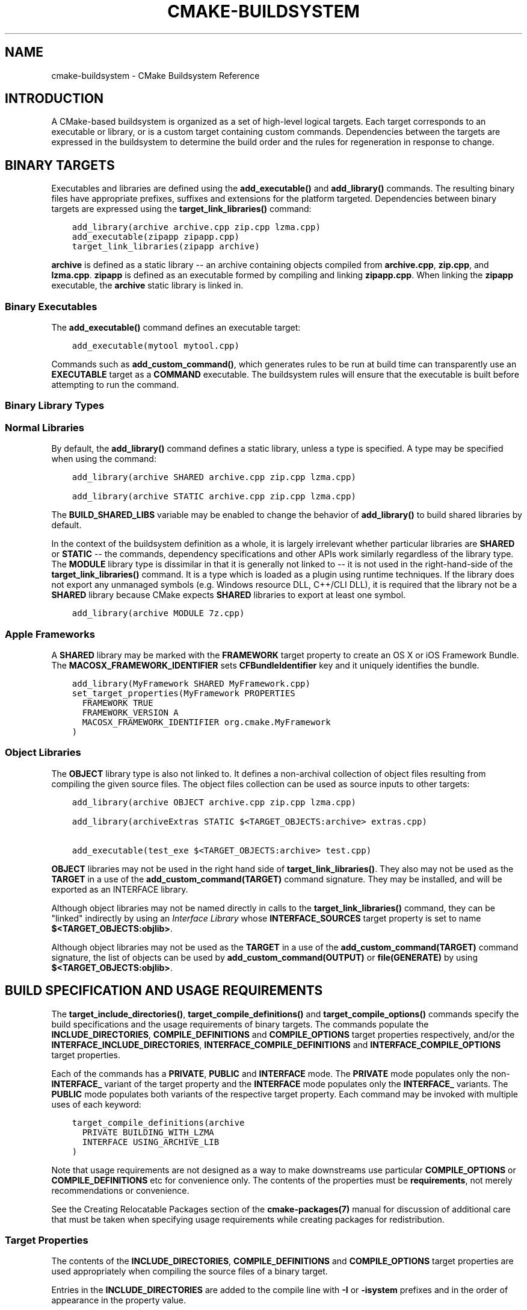 .\" Man page generated from reStructuredText.
.
.TH "CMAKE-BUILDSYSTEM" "7" "Jul 12, 2017" "3.9.0" "CMake"
.SH NAME
cmake-buildsystem \- CMake Buildsystem Reference
.
.nr rst2man-indent-level 0
.
.de1 rstReportMargin
\\$1 \\n[an-margin]
level \\n[rst2man-indent-level]
level margin: \\n[rst2man-indent\\n[rst2man-indent-level]]
-
\\n[rst2man-indent0]
\\n[rst2man-indent1]
\\n[rst2man-indent2]
..
.de1 INDENT
.\" .rstReportMargin pre:
. RS \\$1
. nr rst2man-indent\\n[rst2man-indent-level] \\n[an-margin]
. nr rst2man-indent-level +1
.\" .rstReportMargin post:
..
.de UNINDENT
. RE
.\" indent \\n[an-margin]
.\" old: \\n[rst2man-indent\\n[rst2man-indent-level]]
.nr rst2man-indent-level -1
.\" new: \\n[rst2man-indent\\n[rst2man-indent-level]]
.in \\n[rst2man-indent\\n[rst2man-indent-level]]u
..
.SH INTRODUCTION
.sp
A CMake\-based buildsystem is organized as a set of high\-level logical
targets.  Each target corresponds to an executable or library, or
is a custom target containing custom commands.  Dependencies between the
targets are expressed in the buildsystem to determine the build order
and the rules for regeneration in response to change.
.SH BINARY TARGETS
.sp
Executables and libraries are defined using the \fBadd_executable()\fP
and \fBadd_library()\fP commands.  The resulting binary files have
appropriate prefixes, suffixes and extensions for the platform targeted.
Dependencies between binary targets are expressed using the
\fBtarget_link_libraries()\fP command:
.INDENT 0.0
.INDENT 3.5
.sp
.nf
.ft C
add_library(archive archive.cpp zip.cpp lzma.cpp)
add_executable(zipapp zipapp.cpp)
target_link_libraries(zipapp archive)
.ft P
.fi
.UNINDENT
.UNINDENT
.sp
\fBarchive\fP is defined as a static library \-\- an archive containing objects
compiled from \fBarchive.cpp\fP, \fBzip.cpp\fP, and \fBlzma.cpp\fP\&.  \fBzipapp\fP
is defined as an executable formed by compiling and linking \fBzipapp.cpp\fP\&.
When linking the \fBzipapp\fP executable, the \fBarchive\fP static library is
linked in.
.SS Binary Executables
.sp
The \fBadd_executable()\fP command defines an executable target:
.INDENT 0.0
.INDENT 3.5
.sp
.nf
.ft C
add_executable(mytool mytool.cpp)
.ft P
.fi
.UNINDENT
.UNINDENT
.sp
Commands such as \fBadd_custom_command()\fP, which generates rules to be
run at build time can transparently use an \fBEXECUTABLE\fP
target as a \fBCOMMAND\fP executable.  The buildsystem rules will ensure that
the executable is built before attempting to run the command.
.SS Binary Library Types
.SS Normal Libraries
.sp
By default, the \fBadd_library()\fP command defines a static library,
unless a type is specified.  A type may be specified when using the command:
.INDENT 0.0
.INDENT 3.5
.sp
.nf
.ft C
add_library(archive SHARED archive.cpp zip.cpp lzma.cpp)
.ft P
.fi
.UNINDENT
.UNINDENT
.INDENT 0.0
.INDENT 3.5
.sp
.nf
.ft C
add_library(archive STATIC archive.cpp zip.cpp lzma.cpp)
.ft P
.fi
.UNINDENT
.UNINDENT
.sp
The \fBBUILD_SHARED_LIBS\fP variable may be enabled to change the
behavior of \fBadd_library()\fP to build shared libraries by default.
.sp
In the context of the buildsystem definition as a whole, it is largely
irrelevant whether particular libraries are \fBSHARED\fP or \fBSTATIC\fP \-\-
the commands, dependency specifications and other APIs work similarly
regardless of the library type.  The \fBMODULE\fP library type is
dissimilar in that it is generally not linked to \-\- it is not used in
the right\-hand\-side of the \fBtarget_link_libraries()\fP command.
It is a type which is loaded as a plugin using runtime techniques.
If the library does not export any unmanaged symbols (e.g. Windows
resource DLL, C++/CLI DLL), it is required that the library not be a
\fBSHARED\fP library because CMake expects \fBSHARED\fP libraries to export
at least one symbol.
.INDENT 0.0
.INDENT 3.5
.sp
.nf
.ft C
add_library(archive MODULE 7z.cpp)
.ft P
.fi
.UNINDENT
.UNINDENT
.SS Apple Frameworks
.sp
A \fBSHARED\fP library may be marked with the \fBFRAMEWORK\fP
target property to create an OS X or iOS Framework Bundle.
The \fBMACOSX_FRAMEWORK_IDENTIFIER\fP sets \fBCFBundleIdentifier\fP key
and it uniquely identifies the bundle.
.INDENT 0.0
.INDENT 3.5
.sp
.nf
.ft C
add_library(MyFramework SHARED MyFramework.cpp)
set_target_properties(MyFramework PROPERTIES
  FRAMEWORK TRUE
  FRAMEWORK_VERSION A
  MACOSX_FRAMEWORK_IDENTIFIER org.cmake.MyFramework
)
.ft P
.fi
.UNINDENT
.UNINDENT
.SS Object Libraries
.sp
The \fBOBJECT\fP library type is also not linked to. It defines a non\-archival
collection of object files resulting from compiling the given source files.
The object files collection can be used as source inputs to other targets:
.INDENT 0.0
.INDENT 3.5
.sp
.nf
.ft C
add_library(archive OBJECT archive.cpp zip.cpp lzma.cpp)

add_library(archiveExtras STATIC $<TARGET_OBJECTS:archive> extras.cpp)

add_executable(test_exe $<TARGET_OBJECTS:archive> test.cpp)
.ft P
.fi
.UNINDENT
.UNINDENT
.sp
\fBOBJECT\fP libraries may not be used in the right hand side of
\fBtarget_link_libraries()\fP\&.  They also may not be used as the \fBTARGET\fP
in a use of the \fBadd_custom_command(TARGET)\fP command signature.  They
may be installed, and will be exported as an INTERFACE library.
.sp
Although object libraries may not be named directly in calls to
the \fBtarget_link_libraries()\fP command, they can be "linked"
indirectly by using an \fI\%Interface Library\fP
whose \fBINTERFACE_SOURCES\fP target property is set to name
\fB$<TARGET_OBJECTS:objlib>\fP\&.
.sp
Although object libraries may not be used as the \fBTARGET\fP
in a use of the \fBadd_custom_command(TARGET)\fP command signature,
the list of objects can be used by \fBadd_custom_command(OUTPUT)\fP or
\fBfile(GENERATE)\fP by using \fB$<TARGET_OBJECTS:objlib>\fP\&.
.SH BUILD SPECIFICATION AND USAGE REQUIREMENTS
.sp
The \fBtarget_include_directories()\fP, \fBtarget_compile_definitions()\fP
and \fBtarget_compile_options()\fP commands specify the build specifications
and the usage requirements of binary targets.  The commands populate the
\fBINCLUDE_DIRECTORIES\fP, \fBCOMPILE_DEFINITIONS\fP and
\fBCOMPILE_OPTIONS\fP target properties respectively, and/or the
\fBINTERFACE_INCLUDE_DIRECTORIES\fP, \fBINTERFACE_COMPILE_DEFINITIONS\fP
and \fBINTERFACE_COMPILE_OPTIONS\fP target properties.
.sp
Each of the commands has a \fBPRIVATE\fP, \fBPUBLIC\fP and \fBINTERFACE\fP mode.  The
\fBPRIVATE\fP mode populates only the non\-\fBINTERFACE_\fP variant of the target
property and the \fBINTERFACE\fP mode populates only the \fBINTERFACE_\fP variants.
The \fBPUBLIC\fP mode populates both variants of the respective target property.
Each command may be invoked with multiple uses of each keyword:
.INDENT 0.0
.INDENT 3.5
.sp
.nf
.ft C
target_compile_definitions(archive
  PRIVATE BUILDING_WITH_LZMA
  INTERFACE USING_ARCHIVE_LIB
)
.ft P
.fi
.UNINDENT
.UNINDENT
.sp
Note that usage requirements are not designed as a way to make downstreams
use particular \fBCOMPILE_OPTIONS\fP or
\fBCOMPILE_DEFINITIONS\fP etc for convenience only.  The contents of
the properties must be \fBrequirements\fP, not merely recommendations or
convenience.
.sp
See the Creating Relocatable Packages section of the
\fBcmake\-packages(7)\fP manual for discussion of additional care
that must be taken when specifying usage requirements while creating
packages for redistribution.
.SS Target Properties
.sp
The contents of the \fBINCLUDE_DIRECTORIES\fP,
\fBCOMPILE_DEFINITIONS\fP and \fBCOMPILE_OPTIONS\fP target
properties are used appropriately when compiling the source files of a
binary target.
.sp
Entries in the \fBINCLUDE_DIRECTORIES\fP are added to the compile line
with \fB\-I\fP or \fB\-isystem\fP prefixes and in the order of appearance in the
property value.
.sp
Entries in the \fBCOMPILE_DEFINITIONS\fP are prefixed with \fB\-D\fP or
\fB/D\fP and added to the compile line in an unspecified order.  The
\fBDEFINE_SYMBOL\fP target property is also added as a compile
definition as a special convenience case for \fBSHARED\fP and \fBMODULE\fP
library targets.
.sp
Entries in the \fBCOMPILE_OPTIONS\fP are escaped for the shell and added
in the order of appearance in the property value.  Several compile options have
special separate handling, such as \fBPOSITION_INDEPENDENT_CODE\fP\&.
.sp
The contents of the \fBINTERFACE_INCLUDE_DIRECTORIES\fP,
\fBINTERFACE_COMPILE_DEFINITIONS\fP and
\fBINTERFACE_COMPILE_OPTIONS\fP target properties are
\fIUsage Requirements\fP \-\- they specify content which consumers
must use to correctly compile and link with the target they appear on.
For any binary target, the contents of each \fBINTERFACE_\fP property on
each target specified in a \fBtarget_link_libraries()\fP command is
consumed:
.INDENT 0.0
.INDENT 3.5
.sp
.nf
.ft C
set(srcs archive.cpp zip.cpp)
if (LZMA_FOUND)
  list(APPEND srcs lzma.cpp)
endif()
add_library(archive SHARED ${srcs})
if (LZMA_FOUND)
  # The archive library sources are compiled with \-DBUILDING_WITH_LZMA
  target_compile_definitions(archive PRIVATE BUILDING_WITH_LZMA)
endif()
target_compile_definitions(archive INTERFACE USING_ARCHIVE_LIB)

add_executable(consumer)
# Link consumer to archive and consume its usage requirements. The consumer
# executable sources are compiled with \-DUSING_ARCHIVE_LIB.
target_link_libraries(consumer archive)
.ft P
.fi
.UNINDENT
.UNINDENT
.sp
Because it is common to require that the source directory and corresponding
build directory are added to the \fBINCLUDE_DIRECTORIES\fP, the
\fBCMAKE_INCLUDE_CURRENT_DIR\fP variable can be enabled to conveniently
add the corresponding directories to the \fBINCLUDE_DIRECTORIES\fP of
all targets.  The variable \fBCMAKE_INCLUDE_CURRENT_DIR_IN_INTERFACE\fP
can be enabled to add the corresponding directories to the
\fBINTERFACE_INCLUDE_DIRECTORIES\fP of all targets.  This makes use of
targets in multiple different directories convenient through use of the
\fBtarget_link_libraries()\fP command.
.SS Transitive Usage Requirements
.sp
The usage requirements of a target can transitively propagate to dependents.
The \fBtarget_link_libraries()\fP command has \fBPRIVATE\fP,
\fBINTERFACE\fP and \fBPUBLIC\fP keywords to control the propagation.
.INDENT 0.0
.INDENT 3.5
.sp
.nf
.ft C
add_library(archive archive.cpp)
target_compile_definitions(archive INTERFACE USING_ARCHIVE_LIB)

add_library(serialization serialization.cpp)
target_compile_definitions(serialization INTERFACE USING_SERIALIZATION_LIB)

add_library(archiveExtras extras.cpp)
target_link_libraries(archiveExtras PUBLIC archive)
target_link_libraries(archiveExtras PRIVATE serialization)
# archiveExtras is compiled with \-DUSING_ARCHIVE_LIB
# and \-DUSING_SERIALIZATION_LIB

add_executable(consumer consumer.cpp)
# consumer is compiled with \-DUSING_ARCHIVE_LIB
target_link_libraries(consumer archiveExtras)
.ft P
.fi
.UNINDENT
.UNINDENT
.sp
Because \fBarchive\fP is a \fBPUBLIC\fP dependency of \fBarchiveExtras\fP, the
usage requirements of it are propagated to \fBconsumer\fP too.  Because
\fBserialization\fP is a \fBPRIVATE\fP dependency of \fBarchive\fP, the usage
requirements of it are not propagated to \fBconsumer\fP\&.
.sp
Generally, a dependency should be specified in a use of
\fBtarget_link_libraries()\fP with the \fBPRIVATE\fP keyword if it is used by
only the implementation of a library, and not in the header files.  If a
dependency is additionally used in the header files of a library (e.g. for
class inheritance), then it should be specified as a \fBPUBLIC\fP dependency.
A dependency which is not used by the implementation of a library, but only by
its headers should be specified as an \fBINTERFACE\fP dependency.  The
\fBtarget_link_libraries()\fP command may be invoked with multiple uses of
each keyword:
.INDENT 0.0
.INDENT 3.5
.sp
.nf
.ft C
target_link_libraries(archiveExtras
  PUBLIC archive
  PRIVATE serialization
)
.ft P
.fi
.UNINDENT
.UNINDENT
.sp
Usage requirements are propagated by reading the \fBINTERFACE_\fP variants
of target properties from dependencies and appending the values to the
non\-\fBINTERFACE_\fP variants of the operand.  For example, the
\fBINTERFACE_INCLUDE_DIRECTORIES\fP of dependencies is read and
appended to the \fBINCLUDE_DIRECTORIES\fP of the operand.  In cases
where order is relevant and maintained, and the order resulting from the
\fBtarget_link_libraries()\fP calls does not allow correct compilation,
use of an appropriate command to set the property directly may update the
order.
.sp
For example, if the linked libraries for a target must be specified
in the order \fBlib1\fP \fBlib2\fP \fBlib3\fP , but the include directories must
be specified in the order \fBlib3\fP \fBlib1\fP \fBlib2\fP:
.INDENT 0.0
.INDENT 3.5
.sp
.nf
.ft C
target_link_libraries(myExe lib1 lib2 lib3)
target_include_directories(myExe
  PRIVATE $<TARGET_PROPERTY:lib3,INTERFACE_INCLUDE_DIRECTORIES>)
.ft P
.fi
.UNINDENT
.UNINDENT
.sp
Note that care must be taken when specifying usage requirements for targets
which will be exported for installation using the \fBinstall(EXPORT)\fP
command.  See Creating Packages for more.
.SS Compatible Interface Properties
.sp
Some target properties are required to be compatible between a target and
the interface of each dependency.  For example, the
\fBPOSITION_INDEPENDENT_CODE\fP target property may specify a
boolean value of whether a target should be compiled as
position\-independent\-code, which has platform\-specific consequences.
A target may also specify the usage requirement
\fBINTERFACE_POSITION_INDEPENDENT_CODE\fP to communicate that
consumers must be compiled as position\-independent\-code.
.INDENT 0.0
.INDENT 3.5
.sp
.nf
.ft C
add_executable(exe1 exe1.cpp)
set_property(TARGET exe1 PROPERTY POSITION_INDEPENDENT_CODE ON)

add_library(lib1 SHARED lib1.cpp)
set_property(TARGET lib1 PROPERTY INTERFACE_POSITION_INDEPENDENT_CODE ON)

add_executable(exe2 exe2.cpp)
target_link_libraries(exe2 lib1)
.ft P
.fi
.UNINDENT
.UNINDENT
.sp
Here, both \fBexe1\fP and \fBexe2\fP will be compiled as position\-independent\-code.
\fBlib1\fP will also be compiled as position\-independent\-code because that is the
default setting for \fBSHARED\fP libraries.  If dependencies have conflicting,
non\-compatible requirements \fBcmake(1)\fP issues a diagnostic:
.INDENT 0.0
.INDENT 3.5
.sp
.nf
.ft C
add_library(lib1 SHARED lib1.cpp)
set_property(TARGET lib1 PROPERTY INTERFACE_POSITION_INDEPENDENT_CODE ON)

add_library(lib2 SHARED lib2.cpp)
set_property(TARGET lib2 PROPERTY INTERFACE_POSITION_INDEPENDENT_CODE OFF)

add_executable(exe1 exe1.cpp)
target_link_libraries(exe1 lib1)
set_property(TARGET exe1 PROPERTY POSITION_INDEPENDENT_CODE OFF)

add_executable(exe2 exe2.cpp)
target_link_libraries(exe2 lib1 lib2)
.ft P
.fi
.UNINDENT
.UNINDENT
.sp
The \fBlib1\fP requirement \fBINTERFACE_POSITION_INDEPENDENT_CODE\fP is not
"compatible" with the \fBPOSITION_INDEPENDENT_CODE\fP property of the \fBexe1\fP
target.  The library requires that consumers are built as
position\-independent\-code, while the executable specifies to not built as
position\-independent\-code, so a diagnostic is issued.
.sp
The \fBlib1\fP and \fBlib2\fP requirements are not "compatible".  One of them
requires that consumers are built as position\-independent\-code, while
the other requires that consumers are not built as position\-independent\-code.
Because \fBexe2\fP links to both and they are in conflict, a diagnostic is
issued.
.sp
To be "compatible", the \fBPOSITION_INDEPENDENT_CODE\fP property,
if set must be either the same, in a boolean sense, as the
\fBINTERFACE_POSITION_INDEPENDENT_CODE\fP property of all transitively
specified dependencies on which that property is set.
.sp
This property of "compatible interface requirement" may be extended to other
properties by specifying the property in the content of the
\fBCOMPATIBLE_INTERFACE_BOOL\fP target property.  Each specified property
must be compatible between the consuming target and the corresponding property
with an \fBINTERFACE_\fP prefix from each dependency:
.INDENT 0.0
.INDENT 3.5
.sp
.nf
.ft C
add_library(lib1Version2 SHARED lib1_v2.cpp)
set_property(TARGET lib1Version2 PROPERTY INTERFACE_CUSTOM_PROP ON)
set_property(TARGET lib1Version2 APPEND PROPERTY
  COMPATIBLE_INTERFACE_BOOL CUSTOM_PROP
)

add_library(lib1Version3 SHARED lib1_v3.cpp)
set_property(TARGET lib1Version3 PROPERTY INTERFACE_CUSTOM_PROP OFF)

add_executable(exe1 exe1.cpp)
target_link_libraries(exe1 lib1Version2) # CUSTOM_PROP will be ON

add_executable(exe2 exe2.cpp)
target_link_libraries(exe2 lib1Version2 lib1Version3) # Diagnostic
.ft P
.fi
.UNINDENT
.UNINDENT
.sp
Non\-boolean properties may also participate in "compatible interface"
computations.  Properties specified in the
\fBCOMPATIBLE_INTERFACE_STRING\fP
property must be either unspecified or compare to the same string among
all transitively specified dependencies. This can be useful to ensure
that multiple incompatible versions of a library are not linked together
through transitive requirements of a target:
.INDENT 0.0
.INDENT 3.5
.sp
.nf
.ft C
add_library(lib1Version2 SHARED lib1_v2.cpp)
set_property(TARGET lib1Version2 PROPERTY INTERFACE_LIB_VERSION 2)
set_property(TARGET lib1Version2 APPEND PROPERTY
  COMPATIBLE_INTERFACE_STRING LIB_VERSION
)

add_library(lib1Version3 SHARED lib1_v3.cpp)
set_property(TARGET lib1Version3 PROPERTY INTERFACE_LIB_VERSION 3)

add_executable(exe1 exe1.cpp)
target_link_libraries(exe1 lib1Version2) # LIB_VERSION will be "2"

add_executable(exe2 exe2.cpp)
target_link_libraries(exe2 lib1Version2 lib1Version3) # Diagnostic
.ft P
.fi
.UNINDENT
.UNINDENT
.sp
The \fBCOMPATIBLE_INTERFACE_NUMBER_MAX\fP target property specifies
that content will be evaluated numerically and the maximum number among all
specified will be calculated:
.INDENT 0.0
.INDENT 3.5
.sp
.nf
.ft C
add_library(lib1Version2 SHARED lib1_v2.cpp)
set_property(TARGET lib1Version2 PROPERTY INTERFACE_CONTAINER_SIZE_REQUIRED 200)
set_property(TARGET lib1Version2 APPEND PROPERTY
  COMPATIBLE_INTERFACE_NUMBER_MAX CONTAINER_SIZE_REQUIRED
)

add_library(lib1Version3 SHARED lib1_v3.cpp)
set_property(TARGET lib1Version3 PROPERTY INTERFACE_CONTAINER_SIZE_REQUIRED 1000)

add_executable(exe1 exe1.cpp)
# CONTAINER_SIZE_REQUIRED will be "200"
target_link_libraries(exe1 lib1Version2)

add_executable(exe2 exe2.cpp)
# CONTAINER_SIZE_REQUIRED will be "1000"
target_link_libraries(exe2 lib1Version2 lib1Version3)
.ft P
.fi
.UNINDENT
.UNINDENT
.sp
Similarly, the \fBCOMPATIBLE_INTERFACE_NUMBER_MIN\fP may be used to
calculate the numeric minimum value for a property from dependencies.
.sp
Each calculated "compatible" property value may be read in the consumer at
generate\-time using generator expressions.
.sp
Note that for each dependee, the set of properties specified in each
compatible interface property must not intersect with the set specified in
any of the other properties.
.SS Property Origin Debugging
.sp
Because build specifications can be determined by dependencies, the lack of
locality of code which creates a target and code which is responsible for
setting build specifications may make the code more difficult to reason about.
\fBcmake(1)\fP provides a debugging facility to print the origin of the
contents of properties which may be determined by dependencies.  The properties
which can be debugged are listed in the
\fBCMAKE_DEBUG_TARGET_PROPERTIES\fP variable documentation:
.INDENT 0.0
.INDENT 3.5
.sp
.nf
.ft C
set(CMAKE_DEBUG_TARGET_PROPERTIES
  INCLUDE_DIRECTORIES
  COMPILE_DEFINITIONS
  POSITION_INDEPENDENT_CODE
  CONTAINER_SIZE_REQUIRED
  LIB_VERSION
)
add_executable(exe1 exe1.cpp)
.ft P
.fi
.UNINDENT
.UNINDENT
.sp
In the case of properties listed in \fBCOMPATIBLE_INTERFACE_BOOL\fP or
\fBCOMPATIBLE_INTERFACE_STRING\fP, the debug output shows which target
was responsible for setting the property, and which other dependencies also
defined the property.  In the case of
\fBCOMPATIBLE_INTERFACE_NUMBER_MAX\fP and
\fBCOMPATIBLE_INTERFACE_NUMBER_MIN\fP, the debug output shows the
value of the property from each dependency, and whether the value determines
the new extreme.
.SS Build Specification with Generator Expressions
.sp
Build specifications may use
\fBgenerator expressions\fP containing
content which may be conditional or known only at generate\-time.  For example,
the calculated "compatible" value of a property may be read with the
\fBTARGET_PROPERTY\fP expression:
.INDENT 0.0
.INDENT 3.5
.sp
.nf
.ft C
add_library(lib1Version2 SHARED lib1_v2.cpp)
set_property(TARGET lib1Version2 PROPERTY
  INTERFACE_CONTAINER_SIZE_REQUIRED 200)
set_property(TARGET lib1Version2 APPEND PROPERTY
  COMPATIBLE_INTERFACE_NUMBER_MAX CONTAINER_SIZE_REQUIRED
)

add_executable(exe1 exe1.cpp)
target_link_libraries(exe1 lib1Version2)
target_compile_definitions(exe1 PRIVATE
    CONTAINER_SIZE=$<TARGET_PROPERTY:CONTAINER_SIZE_REQUIRED>
)
.ft P
.fi
.UNINDENT
.UNINDENT
.sp
In this case, the \fBexe1\fP source files will be compiled with
\fB\-DCONTAINER_SIZE=200\fP\&.
.sp
Configuration determined build specifications may be conveniently set using
the \fBCONFIG\fP generator expression.
.INDENT 0.0
.INDENT 3.5
.sp
.nf
.ft C
target_compile_definitions(exe1 PRIVATE
    $<$<CONFIG:Debug>:DEBUG_BUILD>
)
.ft P
.fi
.UNINDENT
.UNINDENT
.sp
The \fBCONFIG\fP parameter is compared case\-insensitively with the configuration
being built.  In the presence of \fBIMPORTED\fP targets, the content of
\fBMAP_IMPORTED_CONFIG_DEBUG\fP is also
accounted for by this expression.
.sp
Some buildsystems generated by \fBcmake(1)\fP have a predetermined
build\-configuration set in the \fBCMAKE_BUILD_TYPE\fP variable.  The
buildsystem for the IDEs such as Visual Studio and Xcode are generated
independent of the build\-configuration, and the actual build configuration
is not known until build\-time.  Therefore, code such as
.INDENT 0.0
.INDENT 3.5
.sp
.nf
.ft C
string(TOLOWER ${CMAKE_BUILD_TYPE} _type)
if (_type STREQUAL debug)
  target_compile_definitions(exe1 PRIVATE DEBUG_BUILD)
endif()
.ft P
.fi
.UNINDENT
.UNINDENT
.sp
may appear to work for \fBMakefile\fP based and \fBNinja\fP generators, but is not
portable to IDE generators.  Additionally, the \fBIMPORTED\fP
configuration\-mappings are not accounted for with code like this, so it should
be avoided.
.sp
The unary \fBTARGET_PROPERTY\fP generator expression and the \fBTARGET_POLICY\fP
generator expression are evaluated with the consuming target context.  This
means that a usage requirement specification may be evaluated differently based
on the consumer:
.INDENT 0.0
.INDENT 3.5
.sp
.nf
.ft C
add_library(lib1 lib1.cpp)
target_compile_definitions(lib1 INTERFACE
  $<$<STREQUAL:$<TARGET_PROPERTY:TYPE>,EXECUTABLE>:LIB1_WITH_EXE>
  $<$<STREQUAL:$<TARGET_PROPERTY:TYPE>,SHARED_LIBRARY>:LIB1_WITH_SHARED_LIB>
  $<$<TARGET_POLICY:CMP0041>:CONSUMER_CMP0041_NEW>
)

add_executable(exe1 exe1.cpp)
target_link_libraries(exe1 lib1)

cmake_policy(SET CMP0041 NEW)

add_library(shared_lib shared_lib.cpp)
target_link_libraries(shared_lib lib1)
.ft P
.fi
.UNINDENT
.UNINDENT
.sp
The \fBexe1\fP executable will be compiled with \fB\-DLIB1_WITH_EXE\fP, while the
\fBshared_lib\fP shared library will be compiled with \fB\-DLIB1_WITH_SHARED_LIB\fP
and \fB\-DCONSUMER_CMP0041_NEW\fP, because policy \fBCMP0041\fP is
\fBNEW\fP at the point where the \fBshared_lib\fP target is created.
.sp
The \fBBUILD_INTERFACE\fP expression wraps requirements which are only used when
consumed from a target in the same buildsystem, or when consumed from a target
exported to the build directory using the \fBexport()\fP command.  The
\fBINSTALL_INTERFACE\fP expression wraps requirements which are only used when
consumed from a target which has been installed and exported with the
\fBinstall(EXPORT)\fP command:
.INDENT 0.0
.INDENT 3.5
.sp
.nf
.ft C
add_library(ClimbingStats climbingstats.cpp)
target_compile_definitions(ClimbingStats INTERFACE
  $<BUILD_INTERFACE:ClimbingStats_FROM_BUILD_LOCATION>
  $<INSTALL_INTERFACE:ClimbingStats_FROM_INSTALLED_LOCATION>
)
install(TARGETS ClimbingStats EXPORT libExport ${InstallArgs})
install(EXPORT libExport NAMESPACE Upstream::
        DESTINATION lib/cmake/ClimbingStats)
export(EXPORT libExport NAMESPACE Upstream::)

add_executable(exe1 exe1.cpp)
target_link_libraries(exe1 ClimbingStats)
.ft P
.fi
.UNINDENT
.UNINDENT
.sp
In this case, the \fBexe1\fP executable will be compiled with
\fB\-DClimbingStats_FROM_BUILD_LOCATION\fP\&.  The exporting commands generate
\fBIMPORTED\fP targets with either the \fBINSTALL_INTERFACE\fP or the
\fBBUILD_INTERFACE\fP omitted, and the \fB*_INTERFACE\fP marker stripped away.
A separate project consuming the \fBClimbingStats\fP package would contain:
.INDENT 0.0
.INDENT 3.5
.sp
.nf
.ft C
find_package(ClimbingStats REQUIRED)

add_executable(Downstream main.cpp)
target_link_libraries(Downstream Upstream::ClimbingStats)
.ft P
.fi
.UNINDENT
.UNINDENT
.sp
Depending on whether the \fBClimbingStats\fP package was used from the build
location or the install location, the \fBDownstream\fP target would be compiled
with either \fB\-DClimbingStats_FROM_BUILD_LOCATION\fP or
\fB\-DClimbingStats_FROM_INSTALL_LOCATION\fP\&.  For more about packages and
exporting see the \fBcmake\-packages(7)\fP manual.
.SS Include Directories and Usage Requirements
.sp
Include directories require some special consideration when specified as usage
requirements and when used with generator expressions.  The
\fBtarget_include_directories()\fP command accepts both relative and
absolute include directories:
.INDENT 0.0
.INDENT 3.5
.sp
.nf
.ft C
add_library(lib1 lib1.cpp)
target_include_directories(lib1 PRIVATE
  /absolute/path
  relative/path
)
.ft P
.fi
.UNINDENT
.UNINDENT
.sp
Relative paths are interpreted relative to the source directory where the
command appears.  Relative paths are not allowed in the
\fBINTERFACE_INCLUDE_DIRECTORIES\fP of \fBIMPORTED\fP targets.
.sp
In cases where a non\-trivial generator expression is used, the
\fBINSTALL_PREFIX\fP expression may be used within the argument of an
\fBINSTALL_INTERFACE\fP expression.  It is a replacement marker which
expands to the installation prefix when imported by a consuming project.
.sp
Include directories usage requirements commonly differ between the build\-tree
and the install\-tree.  The \fBBUILD_INTERFACE\fP and \fBINSTALL_INTERFACE\fP
generator expressions can be used to describe separate usage requirements
based on the usage location.  Relative paths are allowed within the
\fBINSTALL_INTERFACE\fP expression and are interpreted relative to the
installation prefix.  For example:
.INDENT 0.0
.INDENT 3.5
.sp
.nf
.ft C
add_library(ClimbingStats climbingstats.cpp)
target_include_directories(ClimbingStats INTERFACE
  $<BUILD_INTERFACE:${CMAKE_CURRENT_BINARY_DIR}/generated>
  $<INSTALL_INTERFACE:/absolute/path>
  $<INSTALL_INTERFACE:relative/path>
  $<INSTALL_INTERFACE:$<INSTALL_PREFIX>/$<CONFIG>/generated>
)
.ft P
.fi
.UNINDENT
.UNINDENT
.sp
Two convenience APIs are provided relating to include directories usage
requirements.  The \fBCMAKE_INCLUDE_CURRENT_DIR_IN_INTERFACE\fP variable
may be enabled, with an equivalent effect to:
.INDENT 0.0
.INDENT 3.5
.sp
.nf
.ft C
set_property(TARGET tgt APPEND PROPERTY INTERFACE_INCLUDE_DIRECTORIES
  $<BUILD_INTERFACE:${CMAKE_CURRENT_SOURCE_DIR};${CMAKE_CURRENT_BINARY_DIR}>
)
.ft P
.fi
.UNINDENT
.UNINDENT
.sp
for each target affected.  The convenience for installed targets is
an \fBINCLUDES DESTINATION\fP component with the \fBinstall(TARGETS)\fP
command:
.INDENT 0.0
.INDENT 3.5
.sp
.nf
.ft C
install(TARGETS foo bar bat EXPORT tgts ${dest_args}
  INCLUDES DESTINATION include
)
install(EXPORT tgts ${other_args})
install(FILES ${headers} DESTINATION include)
.ft P
.fi
.UNINDENT
.UNINDENT
.sp
This is equivalent to appending \fB${CMAKE_INSTALL_PREFIX}/include\fP to the
\fBINTERFACE_INCLUDE_DIRECTORIES\fP of each of the installed
\fBIMPORTED\fP targets when generated by \fBinstall(EXPORT)\fP\&.
.sp
When the \fBINTERFACE_INCLUDE_DIRECTORIES\fP of an
\fI\%imported target\fP is consumed, the entries in the
property are treated as \fBSYSTEM\fP include directories, as if they were
listed in the \fBINTERFACE_SYSTEM_INCLUDE_DIRECTORIES\fP of the
dependency. This can result in omission of compiler warnings for headers
found in those directories.  This behavior for \fI\%Imported Targets\fP may
be controlled with the \fBNO_SYSTEM_FROM_IMPORTED\fP target property.
.sp
If a binary target is linked transitively to a Mac OX framework, the
\fBHeaders\fP directory of the framework is also treated as a usage requirement.
This has the same effect as passing the framework directory as an include
directory.
.SS Link Libraries and Generator Expressions
.sp
Like build specifications, \fBlink libraries\fP may be
specified with generator expression conditions.  However, as consumption of
usage requirements is based on collection from linked dependencies, there is
an additional limitation that the link dependencies must form a "directed
acyclic graph".  That is, if linking to a target is dependent on the value of
a target property, that target property may not be dependent on the linked
dependencies:
.INDENT 0.0
.INDENT 3.5
.sp
.nf
.ft C
add_library(lib1 lib1.cpp)
add_library(lib2 lib2.cpp)
target_link_libraries(lib1 PUBLIC
  $<$<TARGET_PROPERTY:POSITION_INDEPENDENT_CODE>:lib2>
)
add_library(lib3 lib3.cpp)
set_property(TARGET lib3 PROPERTY INTERFACE_POSITION_INDEPENDENT_CODE ON)

add_executable(exe1 exe1.cpp)
target_link_libraries(exe1 lib1 lib3)
.ft P
.fi
.UNINDENT
.UNINDENT
.sp
As the value of the \fBPOSITION_INDEPENDENT_CODE\fP property of
the \fBexe1\fP target is dependent on the linked libraries (\fBlib3\fP), and the
edge of linking \fBexe1\fP is determined by the same
\fBPOSITION_INDEPENDENT_CODE\fP property, the dependency graph above
contains a cycle.  \fBcmake(1)\fP issues a diagnostic in this case.
.SS Output Artifacts
.sp
The buildsystem targets created by the \fBadd_library()\fP and
\fBadd_executable()\fP commands create rules to create binary outputs.
The exact output location of the binaries can only be determined at
generate\-time because it can depend on the build\-configuration and the
link\-language of linked dependencies etc.  \fBTARGET_FILE\fP,
\fBTARGET_LINKER_FILE\fP and related expressions can be used to access the
name and location of generated binaries.  These expressions do not work
for \fBOBJECT\fP libraries however, as there is no single file generated
by such libraries which is relevant to the expressions.
.sp
There are three kinds of output artifacts that may be build by targets
as detailed in the following sections.  Their classification differs
between DLL platforms and non\-DLL platforms.  All Windows\-based
systems including Cygwin are DLL platforms.
.SS Runtime Output Artifacts
.sp
A \fIruntime\fP output artifact of a buildsystem target may be:
.INDENT 0.0
.IP \(bu 2
The executable file (e.g. \fB\&.exe\fP) of an executable target
created by the \fBadd_executable()\fP command.
.IP \(bu 2
On DLL platforms: the executable file (e.g. \fB\&.dll\fP) of a shared
library target created by the \fBadd_library()\fP command
with the \fBSHARED\fP option.
.UNINDENT
.sp
The \fBRUNTIME_OUTPUT_DIRECTORY\fP and \fBRUNTIME_OUTPUT_NAME\fP
target properties may be used to control runtime output artifact locations
and names in the build tree.
.SS Library Output Artifacts
.sp
A \fIlibrary\fP output artifact of a buildsystem target may be:
.INDENT 0.0
.IP \(bu 2
The loadable module file (e.g. \fB\&.dll\fP or \fB\&.so\fP) of a module
library target created by the \fBadd_library()\fP command
with the \fBMODULE\fP option.
.IP \(bu 2
On non\-DLL platforms: the shared library file (e.g. \fB\&.so\fP or \fB\&.dylib\fP)
of a shared shared library target created by the \fBadd_library()\fP
command with the \fBSHARED\fP option.
.UNINDENT
.sp
The \fBLIBRARY_OUTPUT_DIRECTORY\fP and \fBLIBRARY_OUTPUT_NAME\fP
target properties may be used to control library output artifact locations
and names in the build tree.
.SS Archive Output Artifacts
.sp
An \fIarchive\fP output artifact of a buildsystem target may be:
.INDENT 0.0
.IP \(bu 2
The static library file (e.g. \fB\&.lib\fP or \fB\&.a\fP) of a static
library target created by the \fBadd_library()\fP command
with the \fBSTATIC\fP option.
.IP \(bu 2
On DLL platforms: the import library file (e.g. \fB\&.lib\fP) of a shared
library target created by the \fBadd_library()\fP command
with the \fBSHARED\fP option.  This file is only guaranteed to exist if
the library exports at least one unmanaged symbol.
.IP \(bu 2
On DLL platforms: the import library file (e.g. \fB\&.lib\fP) of an
executable target created by the \fBadd_executable()\fP command
when its \fBENABLE_EXPORTS\fP target property is set.
.UNINDENT
.sp
The \fBARCHIVE_OUTPUT_DIRECTORY\fP and \fBARCHIVE_OUTPUT_NAME\fP
target properties may be used to control archive output artifact locations
and names in the build tree.
.SS Directory\-Scoped Commands
.sp
The \fBtarget_include_directories()\fP,
\fBtarget_compile_definitions()\fP and
\fBtarget_compile_options()\fP commands have an effect on only one
target at a time.  The commands \fBadd_definitions()\fP,
\fBadd_compile_options()\fP and \fBinclude_directories()\fP have
a similar function, but operate at directory scope instead of target
scope for convenience.
.SH PSEUDO TARGETS
.sp
Some target types do not represent outputs of the buildsystem, but only inputs
such as external dependencies, aliases or other non\-build artifacts.  Pseudo
targets are not represented in the generated buildsystem.
.SS Imported Targets
.sp
An \fBIMPORTED\fP target represents a pre\-existing dependency.  Usually
such targets are defined by an upstream package and should be treated as
immutable.  It is not possible to use an \fBIMPORTED\fP target in the
left\-hand\-side of the \fBtarget_compile_definitions()\fP,
\fBtarget_include_directories()\fP, \fBtarget_compile_options()\fP or
\fBtarget_link_libraries()\fP commands, as that would be an attempt to
modify it.  \fBIMPORTED\fP targets are designed to be used only in the
right\-hand\-side of those commands.
.sp
\fBIMPORTED\fP targets may have the same usage requirement properties
populated as binary targets, such as
\fBINTERFACE_INCLUDE_DIRECTORIES\fP,
\fBINTERFACE_COMPILE_DEFINITIONS\fP,
\fBINTERFACE_COMPILE_OPTIONS\fP,
\fBINTERFACE_LINK_LIBRARIES\fP, and
\fBINTERFACE_POSITION_INDEPENDENT_CODE\fP\&.
.sp
The \fBLOCATION\fP may also be read from an IMPORTED target, though there
is rarely reason to do so.  Commands such as \fBadd_custom_command()\fP can
transparently use an \fBIMPORTED\fP \fBEXECUTABLE\fP target
as a \fBCOMMAND\fP executable.
.sp
The scope of the definition of an \fBIMPORTED\fP target is the directory
where it was defined.  It may be accessed and used from subdirectories, but
not from parent directories or sibling directories.  The scope is similar to
the scope of a cmake variable.
.sp
It is also possible to define a \fBGLOBAL\fP \fBIMPORTED\fP target which is
accessible globally in the buildsystem.
.sp
See the \fBcmake\-packages(7)\fP manual for more on creating packages
with \fBIMPORTED\fP targets.
.SS Alias Targets
.sp
An \fBALIAS\fP target is a name which may be used interchangeably with
a binary target name in read\-only contexts.  A primary use\-case for \fBALIAS\fP
targets is for example or unit test executables accompanying a library, which
may be part of the same buildsystem or built separately based on user
configuration.
.INDENT 0.0
.INDENT 3.5
.sp
.nf
.ft C
add_library(lib1 lib1.cpp)
install(TARGETS lib1 EXPORT lib1Export ${dest_args})
install(EXPORT lib1Export NAMESPACE Upstream:: ${other_args})

add_library(Upstream::lib1 ALIAS lib1)
.ft P
.fi
.UNINDENT
.UNINDENT
.sp
In another directory, we can link unconditionally to the \fBUpstream::lib1\fP
target, which may be an \fBIMPORTED\fP target from a package, or an
\fBALIAS\fP target if built as part of the same buildsystem.
.INDENT 0.0
.INDENT 3.5
.sp
.nf
.ft C
if (NOT TARGET Upstream::lib1)
  find_package(lib1 REQUIRED)
endif()
add_executable(exe1 exe1.cpp)
target_link_libraries(exe1 Upstream::lib1)
.ft P
.fi
.UNINDENT
.UNINDENT
.sp
\fBALIAS\fP targets are not mutable, installable or exportable.  They are
entirely local to the buildsystem description.  A name can be tested for
whether it is an \fBALIAS\fP name by reading the \fBALIASED_TARGET\fP
property from it:
.INDENT 0.0
.INDENT 3.5
.sp
.nf
.ft C
get_target_property(_aliased Upstream::lib1 ALIASED_TARGET)
if(_aliased)
  message(STATUS "The name Upstream::lib1 is an ALIAS for ${_aliased}.")
endif()
.ft P
.fi
.UNINDENT
.UNINDENT
.SS Interface Libraries
.sp
An \fBINTERFACE\fP target has no \fBLOCATION\fP and is mutable, but is
otherwise similar to an \fBIMPORTED\fP target.
.sp
It may specify usage requirements such as
\fBINTERFACE_INCLUDE_DIRECTORIES\fP,
\fBINTERFACE_COMPILE_DEFINITIONS\fP,
\fBINTERFACE_COMPILE_OPTIONS\fP,
\fBINTERFACE_LINK_LIBRARIES\fP,
\fBINTERFACE_SOURCES\fP,
and \fBINTERFACE_POSITION_INDEPENDENT_CODE\fP\&.
Only the \fBINTERFACE\fP modes of the \fBtarget_include_directories()\fP,
\fBtarget_compile_definitions()\fP, \fBtarget_compile_options()\fP,
\fBtarget_sources()\fP, and \fBtarget_link_libraries()\fP commands
may be used with \fBINTERFACE\fP libraries.
.sp
A primary use\-case for \fBINTERFACE\fP libraries is header\-only libraries.
.INDENT 0.0
.INDENT 3.5
.sp
.nf
.ft C
add_library(Eigen INTERFACE)
target_include_directories(Eigen INTERFACE
  $<BUILD_INTERFACE:${CMAKE_CURRENT_SOURCE_DIR}/src>
  $<INSTALL_INTERFACE:include/Eigen>
)

add_executable(exe1 exe1.cpp)
target_link_libraries(exe1 Eigen)
.ft P
.fi
.UNINDENT
.UNINDENT
.sp
Here, the usage requirements from the \fBEigen\fP target are consumed and used
when compiling, but it has no effect on linking.
.sp
Another use\-case is to employ an entirely target\-focussed design for usage
requirements:
.INDENT 0.0
.INDENT 3.5
.sp
.nf
.ft C
add_library(pic_on INTERFACE)
set_property(TARGET pic_on PROPERTY INTERFACE_POSITION_INDEPENDENT_CODE ON)
add_library(pic_off INTERFACE)
set_property(TARGET pic_off PROPERTY INTERFACE_POSITION_INDEPENDENT_CODE OFF)

add_library(enable_rtti INTERFACE)
target_compile_options(enable_rtti INTERFACE
  $<$<OR:$<COMPILER_ID:GNU>,$<COMPILER_ID:Clang>>:\-rtti>
)

add_executable(exe1 exe1.cpp)
target_link_libraries(exe1 pic_on enable_rtti)
.ft P
.fi
.UNINDENT
.UNINDENT
.sp
This way, the build specification of \fBexe1\fP is expressed entirely as linked
targets, and the complexity of compiler\-specific flags is encapsulated in an
\fBINTERFACE\fP library target.
.sp
The properties permitted to be set on or read from an \fBINTERFACE\fP library
are:
.INDENT 0.0
.IP \(bu 2
Properties matching \fBINTERFACE_*\fP
.IP \(bu 2
Built\-in properties matching \fBCOMPATIBLE_INTERFACE_*\fP
.IP \(bu 2
\fBEXPORT_NAME\fP
.IP \(bu 2
\fBIMPORTED\fP
.IP \(bu 2
\fBNAME\fP
.IP \(bu 2
\fBNO_SYSTEM_FROM_IMPORTED\fP
.IP \(bu 2
Properties matching \fBIMPORTED_LIBNAME_*\fP
.IP \(bu 2
Properties matching \fBMAP_IMPORTED_CONFIG_*\fP
.UNINDENT
.sp
\fBINTERFACE\fP libraries may be installed and exported.  Any content they refer
to must be installed separately:
.INDENT 0.0
.INDENT 3.5
.sp
.nf
.ft C
add_library(Eigen INTERFACE)
target_include_directories(Eigen INTERFACE
  $<BUILD_INTERFACE:${CMAKE_CURRENT_SOURCE_DIR}/src>
  $<INSTALL_INTERFACE:include/Eigen>
)

install(TARGETS Eigen EXPORT eigenExport)
install(EXPORT eigenExport NAMESPACE Upstream::
  DESTINATION lib/cmake/Eigen
)
install(FILES
    ${CMAKE_CURRENT_SOURCE_DIR}/src/eigen.h
    ${CMAKE_CURRENT_SOURCE_DIR}/src/vector.h
    ${CMAKE_CURRENT_SOURCE_DIR}/src/matrix.h
  DESTINATION include/Eigen
)
.ft P
.fi
.UNINDENT
.UNINDENT
.SH COPYRIGHT
2000-2017 Kitware, Inc. and Contributors
.\" Generated by docutils manpage writer.
.
